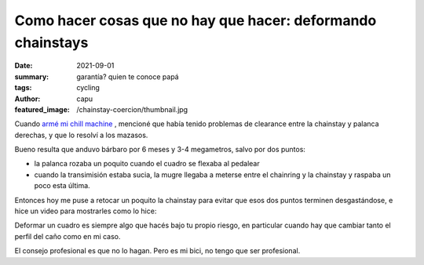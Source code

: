 ############################################################
Como hacer cosas que no hay que hacer: deformando chainstays
############################################################
:date: 2021-09-01
:summary: garantía? quien te conoce papá
:tags: cycling
:author: capu
:featured_image: /chainstay-coercion/thumbnail.jpg

.. image:: {static}/chainstay-coercion/thumbnail.jpg

Cuando `armé mi chill machine <{filename}/chill-machine.rst>`_ , mencioné que
había tenido problemas de clearance entre la chainstay y palanca derechas, y
que lo resolví a los mazasos.

Bueno resulta que anduvo bárbaro por 6 meses y 3-4 megametros, salvo por dos
puntos:

- la palanca rozaba un poquito cuando el cuadro se flexaba al pedalear
- cuando la transimisión estaba sucia, la mugre llegaba a meterse entre el
  chainring y la chainstay y raspaba un poco esta última.

Entonces hoy me puse a retocar un poquito la chainstay para evitar que esos dos
puntos terminen desgastándose, e hice un video para mostrarles como lo hice:

.. video:: {static}/chainstay-coercion/chainstay-coercion.mp4
    :defaultaudio: true

Deformar un cuadro es siempre algo que hacés bajo tu propio riesgo, en
particular cuando hay que cambiar tanto el perfil del caño como en mi caso.

El consejo profesional es que no lo hagan. Pero es mi bici, no tengo que ser
profesional.
